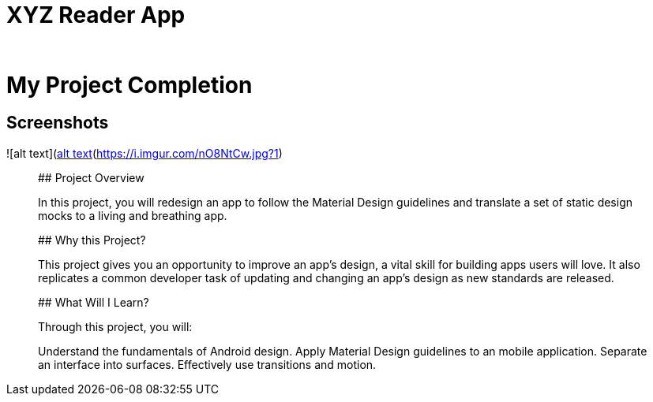 # XYZ Reader App
_______________________________________________________________________________________________________________________________

# My Project Completion

## Screenshots
![alt text](https://i.imgur.com/uEpMgeD.jpg?1)![alt text](https://i.imgur.com/nO8NtCw.jpg?1)
_______________________________________________________________________________________________________________________________

## Project Overview

In this project, you will redesign an app to follow the Material Design guidelines and translate a set of static design mocks to a living and breathing app.

## Why this Project?

This project gives you an opportunity to improve an app’s design, a vital skill for building apps users will love. It also replicates a common developer task of updating and changing an app's design as new standards are released.

## What Will I Learn?

Through this project, you will:

Understand the fundamentals of Android design.
Apply Material Design guidelines to an mobile application.
Separate an interface into surfaces.
Effectively use transitions and motion.
